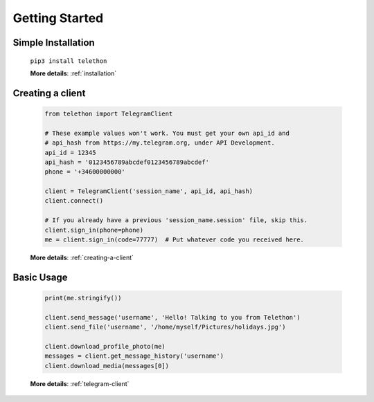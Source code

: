 .. Telethon documentation master file, created by
   sphinx-quickstart on Fri Nov 17 15:36:11 2017.
   You can adapt this file completely to your liking, but it should at least
   contain the root `toctree` directive.

===============
Getting Started
===============


Simple Installation
*******************

   ``pip3 install telethon``

   **More details**: :ref:`installation`


Creating a client
*****************

   .. code-block:: python

       from telethon import TelegramClient

       # These example values won't work. You must get your own api_id and
       # api_hash from https://my.telegram.org, under API Development.
       api_id = 12345
       api_hash = '0123456789abcdef0123456789abcdef'
       phone = '+34600000000'

       client = TelegramClient('session_name', api_id, api_hash)
       client.connect()

       # If you already have a previous 'session_name.session' file, skip this.
       client.sign_in(phone=phone)
       me = client.sign_in(code=77777)  # Put whatever code you received here.

   **More details**: :ref:`creating-a-client`


Basic Usage
***********

   .. code-block:: python

       print(me.stringify())

       client.send_message('username', 'Hello! Talking to you from Telethon')
       client.send_file('username', '/home/myself/Pictures/holidays.jpg')

       client.download_profile_photo(me)
       messages = client.get_message_history('username')
       client.download_media(messages[0])

   **More details**: :ref:`telegram-client`
